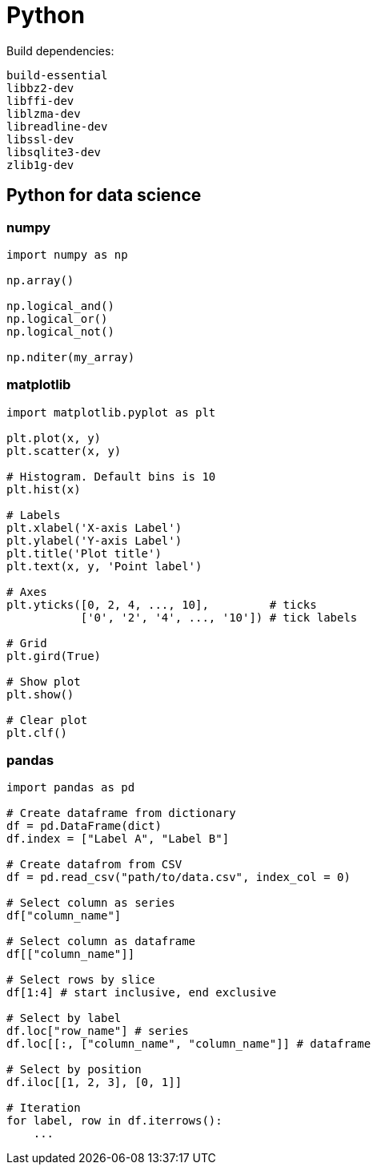 = Python

Build dependencies:

[source,shell]
----
build-essential
libbz2-dev
libffi-dev
liblzma-dev
libreadline-dev
libssl-dev
libsqlite3-dev
zlib1g-dev
----

== Python for data science

=== numpy

[source,python]
----
import numpy as np

np.array()

np.logical_and()
np.logical_or()
np.logical_not()

np.nditer(my_array)
----

=== matplotlib

[source,python]
----
import matplotlib.pyplot as plt

plt.plot(x, y)
plt.scatter(x, y)

# Histogram. Default bins is 10
plt.hist(x)

# Labels
plt.xlabel('X-axis Label')
plt.ylabel('Y-axis Label')
plt.title('Plot title')
plt.text(x, y, 'Point label')

# Axes
plt.yticks([0, 2, 4, ..., 10],         # ticks
           ['0', '2', '4', ..., '10']) # tick labels

# Grid
plt.gird(True)

# Show plot
plt.show()

# Clear plot
plt.clf()
----

=== pandas

[source,python]
----
import pandas as pd

# Create dataframe from dictionary
df = pd.DataFrame(dict)
df.index = ["Label A", "Label B"]

# Create datafrom from CSV
df = pd.read_csv("path/to/data.csv", index_col = 0)

# Select column as series
df["column_name"]

# Select column as dataframe
df[["column_name"]]

# Select rows by slice
df[1:4] # start inclusive, end exclusive

# Select by label
df.loc["row_name"] # series
df.loc[[:, ["column_name", "column_name"]] # dataframe

# Select by position
df.iloc[[1, 2, 3], [0, 1]]

# Iteration
for label, row in df.iterrows():
    ...
----
